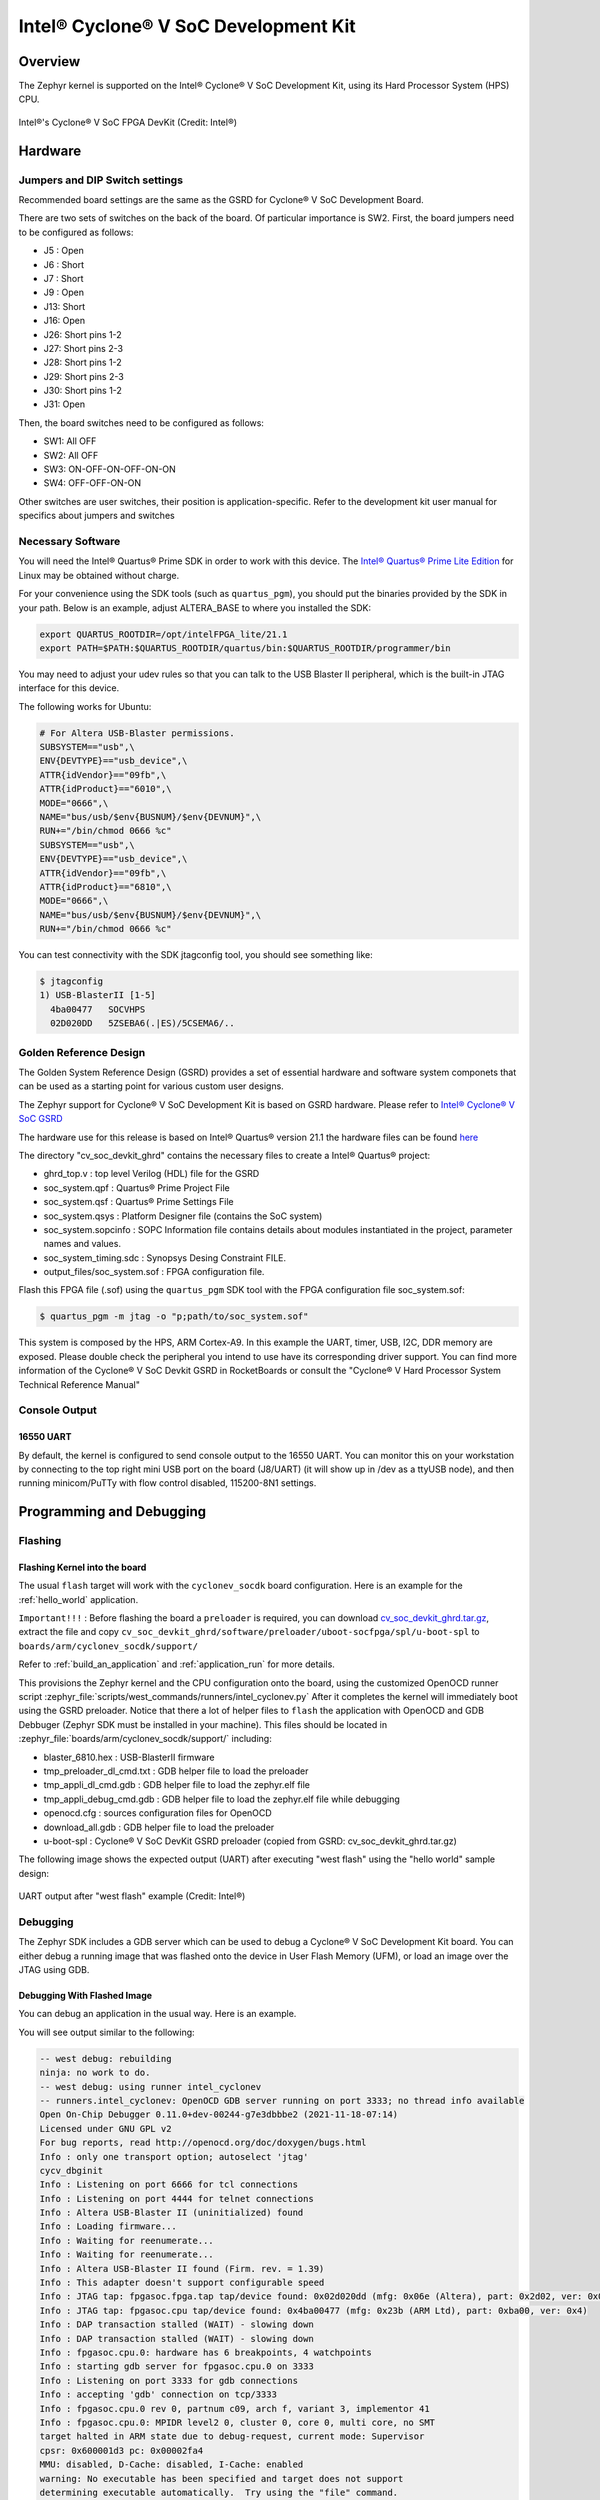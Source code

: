 .. _cyclonev_socdk:

Intel® Cyclone® V SoC Development Kit
#####################################

Overview
********


The Zephyr kernel is supported on the Intel® Cyclone® V SoC Development Kit,
using its Hard Processor System (HPS) CPU.

.. figure:: img/cv_soc_board.jpg
   :align: center
   :alt: Intel's Cyclone® V SoC FPGA DevKit

   Intel®'s Cyclone® V SoC FPGA DevKit  (Credit: Intel®)

Hardware
********

Jumpers and DIP Switch settings
===============================

Recommended board settings are the same as the GSRD for Cyclone® V
SoC Development Board.

There are two sets of switches on the back of the board. Of particular
importance is SW2. First, the board jumpers need to be configured as follows:

* J5 : Open
* J6 : Short
* J7 : Short
* J9 : Open
* J13: Short
* J16: Open
* J26: Short pins 1-2
* J27: Short pins 2-3
* J28: Short pins 1-2
* J29: Short pins 2-3
* J30: Short pins 1-2
* J31: Open

Then, the board switches need to be configured as follows:

* SW1: All OFF
* SW2: All OFF
* SW3: ON-OFF-ON-OFF-ON-ON
* SW4: OFF-OFF-ON-ON

Other switches are user switches, their position is application-specific.
Refer to the development kit user manual for specifics about jumpers and switches

Necessary Software
==================

You will need the Intel® Quartus® Prime SDK in order to work with this device. The
`Intel® Quartus® Prime Lite Edition <https://www.intel.com/content/www/us/en/software-kit/684215/intel-quartus-prime-lite-edition-design-software-version-21-1-for-linux.html>`_
for Linux may be obtained without charge.

For your convenience using the SDK tools (such as ``quartus_pgm``),
you should put the binaries provided by the SDK
in your path. Below is an example, adjust ALTERA_BASE to where you installed the
SDK:

.. code-block:: console

   export QUARTUS_ROOTDIR=/opt/intelFPGA_lite/21.1
   export PATH=$PATH:$QUARTUS_ROOTDIR/quartus/bin:$QUARTUS_ROOTDIR/programmer/bin

You may need to adjust your udev rules so that you can talk to the USB Blaster
II peripheral, which is the built-in JTAG interface for this device.

The following works for Ubuntu:

.. code-block:: console

   # For Altera USB-Blaster permissions.
   SUBSYSTEM=="usb",\
   ENV{DEVTYPE}=="usb_device",\
   ATTR{idVendor}=="09fb",\
   ATTR{idProduct}=="6010",\
   MODE="0666",\
   NAME="bus/usb/$env{BUSNUM}/$env{DEVNUM}",\
   RUN+="/bin/chmod 0666 %c"
   SUBSYSTEM=="usb",\
   ENV{DEVTYPE}=="usb_device",\
   ATTR{idVendor}=="09fb",\
   ATTR{idProduct}=="6810",\
   MODE="0666",\
   NAME="bus/usb/$env{BUSNUM}/$env{DEVNUM}",\
   RUN+="/bin/chmod 0666 %c"

You can test connectivity with the SDK jtagconfig tool, you should see something
like:

.. code-block:: console

   $ jtagconfig
   1) USB-BlasterII [1-5]
     4ba00477   SOCVHPS
     02D020DD   5ZSEBA6(.|ES)/5CSEMA6/..


Golden Reference Design
=======================

The Golden System Reference Design (GSRD) provides a set of essential hardware
and software system componets that can be used as a starting point for various
custom user designs.

The Zephyr support for Cyclone® V SoC Development Kit is based on GSRD hardware.
Please refer to `Intel® Cyclone® V SoC GSRD <https://rocketboards.org/foswiki/Documentation/CycloneVSoCGSRD>`_

The hardware use for this release is based on Intel® Quartus® version 21.1
the hardware files can be found `here <https://releases.rocketboards.org/release/2018.05/gsrd/hw/cv_soc_devkit_ghrd.tar.gz>`_

The directory "cv_soc_devkit_ghrd" contains the necessary files to create
a Intel® Quartus® project:

* ghrd_top.v : top level Verilog (HDL) file for the GSRD
* soc_system.qpf : Quartus® Prime Project File
* soc_system.qsf : Quartus® Prime Settings File
* soc_system.qsys : Platform Designer file (contains the SoC system)
* soc_system.sopcinfo : SOPC Information file contains details about modules instantiated in the project, parameter names and values.
* soc_system_timing.sdc : Synopsys Desing Constraint FILE.
* output_files/soc_system.sof : FPGA configuration file.


Flash this FPGA file (.sof) using the ``quartus_pgm`` SDK tool with the FPGA
configuration file soc_system.sof:

.. code-block:: console

   $ quartus_pgm -m jtag -o "p;path/to/soc_system.sof"

This system is composed by the HPS, ARM Cortex-A9. In this example the UART, timer,
USB, I2C, DDR memory are exposed. Please double check the peripheral you intend to
use have its corresponding driver support.
You can find more information of the Cyclone® V SoC Devkit GSRD in RocketBoards
or consult the "Cyclone® V Hard Processor System Technical Reference Manual"


Console Output
==============

16550 UART
----------

By default, the kernel is configured to send console output to the 16550 UART.
You can monitor this on your workstation by connecting to the top right mini USB
port on the board (J8/UART) (it will show up in /dev as a ttyUSB node), and then running
minicom/PuTTy with flow control disabled, 115200-8N1 settings.


Programming and Debugging
*************************

Flashing
========

Flashing Kernel into the board
------------------------------

The usual ``flash`` target will work with the ``cyclonev_socdk`` board
configuration. Here is an example for the :ref:`hello_world`
application.

``Important!!!`` : Before flashing the board a ``preloader`` is required,
you can download `cv_soc_devkit_ghrd.tar.gz <https://releases.rocketboards.org/release/2018.05/gsrd/hw/cv_soc_devkit_ghrd.tar.gz>`_,
extract the file and copy ``cv_soc_devkit_ghrd/software/preloader/uboot-socfpga/spl/u-boot-spl``
to ``boards/arm/cyclonev_socdk/support/``

.. zephyr-app-commands::
   :zephyr-app: samples/hello_world
   :board: cyclonev_socdk
   :goals: flash

Refer to :ref:`build_an_application` and :ref:`application_run` for
more details.

This provisions the Zephyr kernel and the CPU configuration onto the board,
using the customized OpenOCD runner script :zephyr_file:`scripts/west_commands/runners/intel_cyclonev.py`
After it completes the kernel will immediately boot using the GSRD preloader.
Notice that there a lot of helper files to ``flash`` the application with
OpenOCD and GDB Debbuger (Zephyr SDK must be installed in your machine).
This files should be located in :zephyr_file:`boards/arm/cyclonev_socdk/support/` including:

* blaster_6810.hex : USB-BlasterII firmware
* tmp_preloader_dl_cmd.txt : GDB helper file to load the preloader
* tmp_appli_dl_cmd.gdb : GDB helper file to load the zephyr.elf file
* tmp_appli_debug_cmd.gdb : GDB helper file to load the zephyr.elf file while debugging
* openocd.cfg : sources configuration files for OpenOCD
* download_all.gdb : GDB helper file to load the preloader
* u-boot-spl : Cyclone® V SoC DevKit GSRD preloader (copied from GSRD: cv_soc_devkit_ghrd.tar.gz)

The following image shows the expected output (UART) after executing "west flash" using
the "hello world" sample design:

.. figure:: img/cyclonev_westflash.jpg
   :align: center
   :alt: UART output after "west flash" example

   UART output after "west flash" example (Credit: Intel®)

Debugging
=========

The Zephyr SDK includes a GDB server which can be used to debug a Cyclone® V
SoC Development Kit board.
You can either debug a running image that was flashed onto the device in User
Flash Memory (UFM), or load an image over the JTAG using GDB.

Debugging With Flashed Image
----------------------------

You can debug an application in the usual way.  Here is an example.

.. zephyr-app-commands::
   :zephyr-app: samples/hello_world
   :board: cyclonev_socdk
   :goals: debug

You will see output similar to the following:

.. code-block:: console

   -- west debug: rebuilding
   ninja: no work to do.
   -- west debug: using runner intel_cyclonev
   -- runners.intel_cyclonev: OpenOCD GDB server running on port 3333; no thread info available
   Open On-Chip Debugger 0.11.0+dev-00244-g7e3dbbbe2 (2021-11-18-07:14)
   Licensed under GNU GPL v2
   For bug reports, read http://openocd.org/doc/doxygen/bugs.html
   Info : only one transport option; autoselect 'jtag'
   cycv_dbginit
   Info : Listening on port 6666 for tcl connections
   Info : Listening on port 4444 for telnet connections
   Info : Altera USB-Blaster II (uninitialized) found
   Info : Loading firmware...
   Info : Waiting for reenumerate...
   Info : Waiting for reenumerate...
   Info : Altera USB-Blaster II found (Firm. rev. = 1.39)
   Info : This adapter doesn't support configurable speed
   Info : JTAG tap: fpgasoc.fpga.tap tap/device found: 0x02d020dd (mfg: 0x06e (Altera), part: 0x2d02, ver: 0x0)
   Info : JTAG tap: fpgasoc.cpu tap/device found: 0x4ba00477 (mfg: 0x23b (ARM Ltd), part: 0xba00, ver: 0x4)
   Info : DAP transaction stalled (WAIT) - slowing down
   Info : DAP transaction stalled (WAIT) - slowing down
   Info : fpgasoc.cpu.0: hardware has 6 breakpoints, 4 watchpoints
   Info : starting gdb server for fpgasoc.cpu.0 on 3333
   Info : Listening on port 3333 for gdb connections
   Info : accepting 'gdb' connection on tcp/3333
   Info : fpgasoc.cpu.0 rev 0, partnum c09, arch f, variant 3, implementor 41
   Info : fpgasoc.cpu.0: MPIDR level2 0, cluster 0, core 0, multi core, no SMT
   target halted in ARM state due to debug-request, current mode: Supervisor
   cpsr: 0x600001d3 pc: 0x00002fa4
   MMU: disabled, D-Cache: disabled, I-Cache: enabled
   warning: No executable has been specified and target does not support
   determining executable automatically.  Try using the "file" command.
   0x00002fa4 in ?? ()
   Restoring section .text (0xffff0000 to 0xffff6f84)
   Info : DAP transaction stalled (WAIT) - slowing down
   Warn : keep_alive() was not invoked in the 1000 ms timelimit. GDB alive packet not sent! (1469 ms). Workaround: increase "set remotetimeout" in GDB
   Restoring section .rodata (0xffff6f84 to 0xffff8af9)
   Restoring section .data (0xffff8b00 to 0xffff99d4)
   Info : DAP transaction stalled (WAIT) - slowing down
   Hardware assisted breakpoint 1 at 0xffff147e
   Info : fpgasoc.cpu.0 rev 0, partnum c09, arch f, variant 3, implementor 41
   fpgasoc.cpu.0 rev 0, partnum c09, arch f, variant 3, implementor 41

   Temporary breakpoint 1, 0xffff147e in spl_boot_device ()
   [Inferior 1 (Remote target) detached]
   Info : dropped 'gdb' connection
   shutdown command invoked
   Open On-Chip Debugger 0.11.0+dev-00244-g7e3dbbbe2 (2021-11-18-07:14)
   Licensed under GNU GPL v2
   For bug reports, read http://openocd.org/doc/doxygen/bugs.html
   Info : only one transport option; autoselect 'jtag'
   cycv_dbginit
   Info : Listening on port 6666 for tcl connections
   Info : Listening on port 4444 for telnet connections
   Info : Altera USB-Blaster II found (Firm. rev. = 1.39)
   Info : This adapter doesn't support configurable speed
   Info : JTAG tap: fpgasoc.fpga.tap tap/device found: 0x02d020dd (mfg: 0x06e (Altera), part: 0x2d02, ver: 0x0)
   Info : JTAG tap: fpgasoc.cpu tap/device found: 0x4ba00477 (mfg: 0x23b (ARM Ltd), part: 0xba00, ver: 0x4)
   Info : DAP transaction stalled (WAIT) - slowing down
   Info : DAP transaction stalled (WAIT) - slowing down
   Info : fpgasoc.cpu.0: hardware has 6 breakpoints, 4 watchpoints
   Info : fpgasoc.cpu.0 rev 0, partnum c09, arch f, variant 3, implementor 41
   Info : fpgasoc.cpu.0: MPIDR level2 0, cluster 0, core 0, multi core, no SMT
   Info : starting gdb server for fpgasoc.cpu.0 on 3333
   Info : Listening on port 3333 for gdb connections
   Info : accepting 'gdb' connection on tcp/3333
   warning: No executable has been specified and target does not support
   determining executable automatically.  Try using the "file" command.
   0xffff147c in ?? ()
   warning: /home/demo/zephyrproject/zephyr/boards/arm/cvsxdevkit/support/tmp_appli_debug_cmd.gdb: No such file or directory
   [Inferior 1 (Remote target) detached]
   Info : dropped 'gdb' connection
   shutdown command invoked
   Open On-Chip Debugger 0.11.0+dev-00244-g7e3dbbbe2 (2021-11-18-07:14)
   Licensed under GNU GPL v2
   For bug reports, read http://openocd.org/doc/doxygen/bugs.html
   Info : only one transport option; autoselect 'jtag'
   cycv_dbginit
   Info : Listening on port 6666 for tcl connections
   Info : Listening on port 4444 for telnet connections
   Info : Altera USB-Blaster II found (Firm. rev. = 1.39)
   Info : This adapter doesn't support configurable speed
   Info : JTAG tap: fpgasoc.fpga.tap tap/device found: 0x02d020dd (mfg: 0x06e (Altera), part: 0x2d02, ver: 0x0)
   Info : JTAG tap: fpgasoc.cpu tap/device found: 0x4ba00477 (mfg: 0x23b (ARM Ltd), part: 0xba00, ver: 0x4)
   Info : DAP transaction stalled (WAIT) - slowing down
   Info : DAP transaction stalled (WAIT) - slowing down
   Info : fpgasoc.cpu.0: hardware has 6 breakpoints, 4 watchpoints
   Reading symbols from /home/demo/zephyrproject/zephyr/build/zephyr/zephyr.elf...
   Info : fpgasoc.cpu.0 rev 0, partnum c09, arch f, variant 3, implementor 41
   Info : fpgasoc.cpu.0: MPIDR level2 0, cluster 0, core 0, multi core, no SMT
   Info : starting gdb server for fpgasoc.cpu.0 on 3333
   Info : Listening on port 3333 for gdb connections
   Remote debugging using :3333
   Info : accepting 'gdb' connection on tcp/3333
   main () at /home/demo/zephyrproject/zephyr/samples/hello_world/src/main.c:11
   11              printk("Hello World! %s\n", CONFIG_BOARD);
   (gdb)


Try other examples
==================
There are varios examples that can be downloaded to the Cyclone® V SoC FPGA
Development Kit Board. Try to ``blink`` an LED from the HPS side of the chip:

.. zephyr-app-commands::
   :zephyr-app: samples/basic/blinky
   :board: cyclonev_socdk
   :goals: flash

.. figure:: img/cyclonev_blinky.jpg
   :align: center
   :alt: HPS LED0 blinking example

   HPS LED0 blinking example (Credit: Intel®)

Try writing characters to the LCD display connected to the i2c bus:

.. zephyr-app-commands::
   :zephyr-app: samples/drivers/lcd_cyclonev_socdk
   :board: cyclonev_socdk
   :goals: flash


References
**********

* `Cyclone® V Hard Processor System Technical Reference Manual <https://www.intel.com/content/dam/www/programmable/us/en/pdfs/literature/hb/cyclone-v/cv_54001.pdf>`_
* `Cyclone® V SoC Development Kit and Intel® SoC FPGA Embedded Development Suite <https://www.intel.com/content/www/us/en/products/details/fpga/development-kits/cyclone/v-sx.html>`_
* `Cyclone® V SoC GSRD in RocketBoards.org <https://rocketboards.org/foswiki/Documentation/CycloneVSoCGSRD>`_
* `Intel® FPGA Software Download Center <https://www.intel.com/content/www/us/en/collections/products/fpga/software/downloads.html>`_
* `Embedded Peripherals IP User Guide <https://www.altera.com/content/dam/altera-www/global/en_US/pdfs/literature/ug/ug_embedded_ip.pdf>`_
* `Quartus II Scripting Reference Manual <https://www.altera.com/content/dam/altera-www/global/en_US/pdfs/literature/manual/tclscriptrefmnl.pdf>`_
